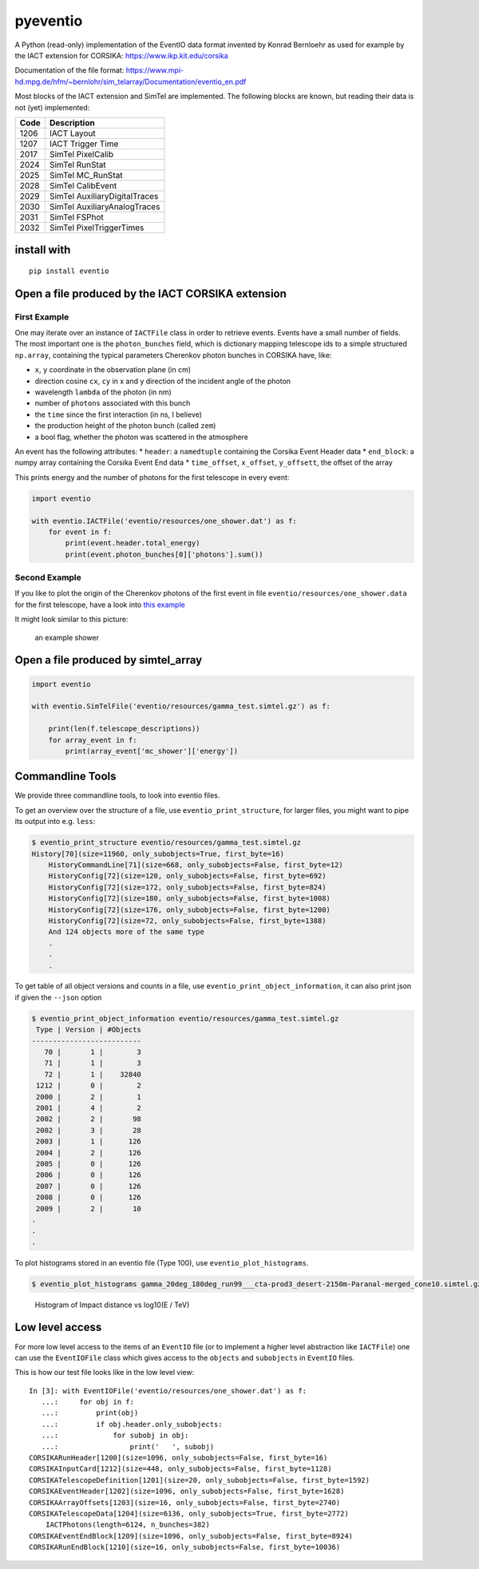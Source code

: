 pyeventio |PyPI| |Build| |LoC|  
=====================================


A Python (read-only) implementation of the EventIO data format invented
by Konrad Bernloehr as used for example by the IACT extension for
CORSIKA: https://www.ikp.kit.edu/corsika

Documentation of the file format: https://www.mpi-hd.mpg.de/hfm/~bernlohr/sim_telarray/Documentation/eventio_en.pdf

Most blocks of the IACT extension and SimTel are implemented.
The following blocks are known, but reading their data is not (yet)
implemented:

+--------+-------------------------------+
| Code   | Description                   |
+========+===============================+
| 1206   | IACT Layout                   |
+--------+-------------------------------+
| 1207   | IACT Trigger Time             |
+--------+-------------------------------+
| 2017   | SimTel PixelCalib             |
+--------+-------------------------------+
| 2024   | SimTel RunStat                |
+--------+-------------------------------+
| 2025   | SimTel MC_RunStat             |
+--------+-------------------------------+
| 2028   | SimTel CalibEvent             |
+--------+-------------------------------+
| 2029   | SimTel AuxiliaryDigitalTraces |
+--------+-------------------------------+
| 2030   | SimTel AuxiliaryAnalogTraces  |
+--------+-------------------------------+
| 2031   | SimTel FSPhot                 |
+--------+-------------------------------+
| 2032   | SimTel PixelTriggerTimes      |
+--------+-------------------------------+


install with
------------

::

    pip install eventio

Open a file produced by the IACT CORSIKA extension
--------------------------------------------------

First Example
~~~~~~~~~~~~~

One may iterate over an instance of ``IACTFile`` class in order to retrieve events.
Events have a small number of fields.
The most important one is the ``photon_bunches`` field,
which is dictionary mapping telescope ids to a simple structured ``np.array``,
containing the typical parameters Cherenkov photon bunches in CORSIKA have, like:

-  ``x``, ``y`` coordinate in the observation plane (in cm)
-  direction cosine ``cx``, ``cy`` in x and y direction of the incident
   angle of the photon
-  wavelength ``lambda`` of the photon (in nm)
-  number of ``photons`` associated with this bunch
-  the ``time`` since the first interaction (in ns, I believe)
-  the production height of the photon bunch (called ``zem``)
-  a bool flag, whether the photon was scattered in the atmosphere

An event has the following attributes: \* ``header``: a ``namedtuple``
containing the Corsika Event Header data \* ``end_block``: a numpy array
containing the Corsika Event End data \* ``time_offset``, ``x_offset``,
``y_offsett``, the offset of the array

This prints energy and the number of photons for the first telescope in every
event:

.. code:: python

    import eventio

    with eventio.IACTFile('eventio/resources/one_shower.dat') as f:
        for event in f:
            print(event.header.total_energy)
            print(event.photon_bunches[0]['photons'].sum())


Second Example
~~~~~~~~~~~~~~

If you like to plot the origin of the Cherenkov photons of the first
event in file ``eventio/resources/one_shower.data`` for the first telescope,
have a look into
`this example <https://github.com/cta-observatory/pyeventio/blob/new_api/examples/plot_production_3d.py>`__

It might look similar to this picture:

.. figure:: https://raw.githubusercontent.com/cta-observatory/pyeventio/master/shower.png
   :alt: an example shower

   an example shower


Open a file produced by simtel_array
------------------------------------

.. code:: python

    import eventio

    with eventio.SimTelFile('eventio/resources/gamma_test.simtel.gz') as f:

        print(len(f.telescope_descriptions))
        for array_event in f:
            print(array_event['mc_shower']['energy'])


Commandline Tools
-----------------

We provide three commandline tools, to look into eventio files.

To get an overview over the structure of a file, use ``eventio_print_structure``,
for larger files, you might want to pipe its output into e.g. ``less``:

.. code:: shell
    
    $ eventio_print_structure eventio/resources/gamma_test.simtel.gz
    History[70](size=11960, only_subobjects=True, first_byte=16)
        HistoryCommandLine[71](size=668, only_subobjects=False, first_byte=12)
        HistoryConfig[72](size=120, only_subobjects=False, first_byte=692)
        HistoryConfig[72](size=172, only_subobjects=False, first_byte=824)
        HistoryConfig[72](size=180, only_subobjects=False, first_byte=1008)
        HistoryConfig[72](size=176, only_subobjects=False, first_byte=1200)
        HistoryConfig[72](size=72, only_subobjects=False, first_byte=1388)
        And 124 objects more of the same type
        .
        .
        .


To get table of all object versions and counts in a file,
use ``eventio_print_object_information``, it can also print json if given the 
``--json`` option

.. code:: shell
    
    $ eventio_print_object_information eventio/resources/gamma_test.simtel.gz
     Type | Version | #Objects
    --------------------------
       70 |       1 |        3
       71 |       1 |        3
       72 |       1 |    32840
     1212 |       0 |        2
     2000 |       2 |        1
     2001 |       4 |        2
     2002 |       2 |       98
     2002 |       3 |       28
     2003 |       1 |      126
     2004 |       2 |      126
     2005 |       0 |      126
     2006 |       0 |      126
     2007 |       0 |      126
     2008 |       0 |      126
     2009 |       2 |       10
    .
    .
    .


To plot histograms stored in an eventio file (Type 100),
use ``eventio_plot_histograms``.

.. code:: shell
    
    $ eventio_plot_histograms gamma_20deg_180deg_run99___cta-prod3_desert-2150m-Paranal-merged_cone10.simtel.gz


.. figure:: https://raw.githubusercontent.com/cta-observatory/pyeventio/master/first_hist.png
   :alt: First histogram of a prod3b file

   Histogram of Impact distance vs log10(E / TeV)


Low level access
----------------

For more low level access to the items of an ``EventIO`` file (or to
implement a higher level abstraction like ``IACTFile``) one can use the
``EventIOFile`` class which gives access to the ``objects`` and
``subobjects`` in ``EventIO`` files.

This is how our test file looks like in the low level view:

::

    In [3]: with EventIOFile('eventio/resources/one_shower.dat') as f: 
       ...:     for obj in f: 
       ...:         print(obj) 
       ...:         if obj.header.only_subobjects: 
       ...:             for subobj in obj: 
       ...:                 print('   ', subobj)                                   
    CORSIKARunHeader[1200](size=1096, only_subobjects=False, first_byte=16)
    CORSIKAInputCard[1212](size=448, only_subobjects=False, first_byte=1128)
    CORSIKATelescopeDefinition[1201](size=20, only_subobjects=False, first_byte=1592)
    CORSIKAEventHeader[1202](size=1096, only_subobjects=False, first_byte=1628)
    CORSIKAArrayOffsets[1203](size=16, only_subobjects=False, first_byte=2740)
    CORSIKATelescopeData[1204](size=6136, only_subobjects=True, first_byte=2772)
        IACTPhotons(length=6124, n_bunches=382)
    CORSIKAEventEndBlock[1209](size=1096, only_subobjects=False, first_byte=8924)
    CORSIKARunEndBlock[1210](size=16, only_subobjects=False, first_byte=10036)


.. |PyPI| image:: https://badge.fury.io/py/eventio.svg
    :target: https://pypi.org/project/eventio/
.. |Build| image:: https://travis-ci.org/cta-observatory/pyeventio.svg?branch=master
   :target: https://travis-ci.org/cta-observatory/pyeventio
.. |LoC| image:: https://tokei.rs/b1/github/cta-observatory/pyeventio
    :target: https://github.com/cta-observatory/pyeventio
